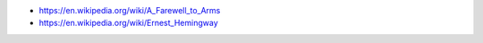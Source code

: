 .. title: Hemmingway on Writing
.. slug: hemmingway-on-writing
.. date: 2017-10-09 12:57:47 UTC-07:00
.. tags: quotes
.. category: 
.. link: 
.. description: 
.. type: text

	Don't get discouraged because there's a lot of mechanical work to writing. I rewrote the first part of A Farewell to Arms at least fifty times. - Ernest Hemmingway 

* https://en.wikipedia.org/wiki/A_Farewell_to_Arms
* https://en.wikipedia.org/wiki/Ernest_Hemingway
